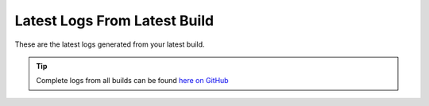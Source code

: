 Latest Logs From Latest Build
==============================

These are the latest logs generated from your latest build.  

.. tip:: 
   Complete logs from all builds can be found `here on GitHub <--githublogs-->`_

.. code-block:: 
  :linenos:

  --logs--
